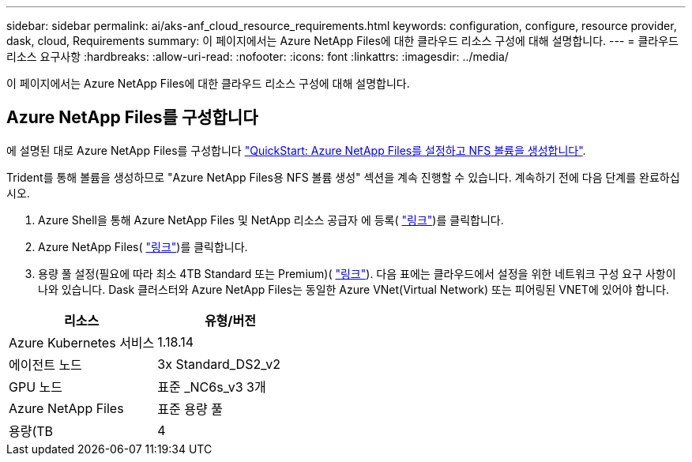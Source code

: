 ---
sidebar: sidebar 
permalink: ai/aks-anf_cloud_resource_requirements.html 
keywords: configuration, configure, resource provider, dask, cloud, Requirements 
summary: 이 페이지에서는 Azure NetApp Files에 대한 클라우드 리소스 구성에 대해 설명합니다. 
---
= 클라우드 리소스 요구사항
:hardbreaks:
:allow-uri-read: 
:nofooter: 
:icons: font
:linkattrs: 
:imagesdir: ../media/


[role="lead"]
이 페이지에서는 Azure NetApp Files에 대한 클라우드 리소스 구성에 대해 설명합니다.



== Azure NetApp Files를 구성합니다

에 설명된 대로 Azure NetApp Files를 구성합니다 https://docs.microsoft.com/azure/azure-netapp-files/azure-netapp-files-quickstart-set-up-account-create-volumes?tabs=azure-portal["QuickStart: Azure NetApp Files를 설정하고 NFS 볼륨을 생성합니다"^].

Trident를 통해 볼륨을 생성하므로 "Azure NetApp Files용 NFS 볼륨 생성" 섹션을 계속 진행할 수 있습니다. 계속하기 전에 다음 단계를 완료하십시오.

. Azure Shell을 통해 Azure NetApp Files 및 NetApp 리소스 공급자 에 등록( https://docs.microsoft.com/azure/azure-netapp-files/azure-netapp-files-register["링크"^])를 클릭합니다.
. Azure NetApp Files( https://docs.microsoft.com/azure/azure-netapp-files/azure-netapp-files-create-netapp-account["링크"^])를 클릭합니다.
. 용량 풀 설정(필요에 따라 최소 4TB Standard 또는 Premium)( https://docs.microsoft.com/azure/azure-netapp-files/azure-netapp-files-set-up-capacity-pool["링크"^]). 다음 표에는 클라우드에서 설정을 위한 네트워크 구성 요구 사항이 나와 있습니다. Dask 클러스터와 Azure NetApp Files는 동일한 Azure VNet(Virtual Network) 또는 피어링된 VNET에 있어야 합니다.


|===
| 리소스 | 유형/버전 


| Azure Kubernetes 서비스 | 1.18.14 


| 에이전트 노드 | 3x Standard_DS2_v2 


| GPU 노드 | 표준 _NC6s_v3 3개 


| Azure NetApp Files | 표준 용량 풀 


| 용량(TB | 4 
|===